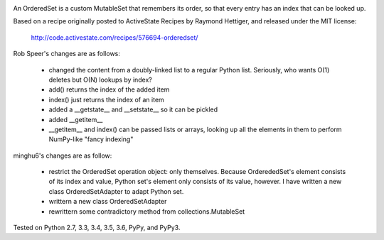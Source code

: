 
.. image:: https://badge.fury.io/py/ordered-set-minghu6.svg
   :target: https://badge.fury.io/py/ordered-set-minghu6

.. image:: https://travis-ci.org/minghu6/ordered-set.svg
   :target: https://travis-ci.org/minghu6/ordered-set

.. image:: https://coveralls.io/repos/github/minghu6/ordered-set/badge.svg?branch=master
   :target: https://coveralls.io/github/minghu6/ordered-set?branch=master

.. image:: https://landscape.io/github/minghu6/ordered-set/master/landscape.svg?style=flat
   :target: https://landscape.io/github/minghu6/ordered-set/master
   :alt: Code Health

An OrderedSet is a custom MutableSet that remembers its order, so that every
entry has an index that can be looked up.

Based on a recipe originally posted to ActiveState Recipes by Raymond Hettiger,
and released under the MIT license:

    http://code.activestate.com/recipes/576694-orderedset/

Rob Speer's changes are as follows:

    - changed the content from a doubly-linked list to a regular Python list.
      Seriously, who wants O(1) deletes but O(N) lookups by index?
    - add() returns the index of the added item
    - index() just returns the index of an item
    - added a __getstate__ and __setstate__ so it can be pickled
    - added __getitem__
    - __getitem__ and index() can be passed lists or arrays, looking up all
      the elements in them to perform NumPy-like "fancy indexing"

minghu6's changes are as follow:

    - restrict the OrderedSet operation object: only themselves.
      Because OrderededSet's element consists of its index and value,
      Python set's element only consists of its value, however.
      I have written a new class OrderedSetAdapter to adapt Python set.
    - writtern a new class OrderedSetAdapter
    - rewrittern some contradictory method from collections.MutableSet





Tested on Python 2.7, 3.3, 3.4, 3.5, 3.6, PyPy, and PyPy3.

